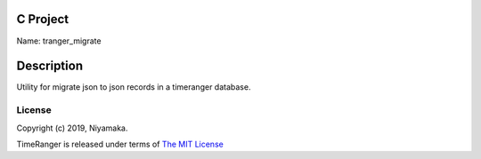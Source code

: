 C Project
=========

Name: tranger_migrate

Description
===========

Utility for migrate json to json records in a timeranger database.

License
-------

Copyright (c) 2019, Niyamaka.

TimeRanger is released under terms
of `The MIT License <http://www.opensource.org/licenses/mit-license>`_
